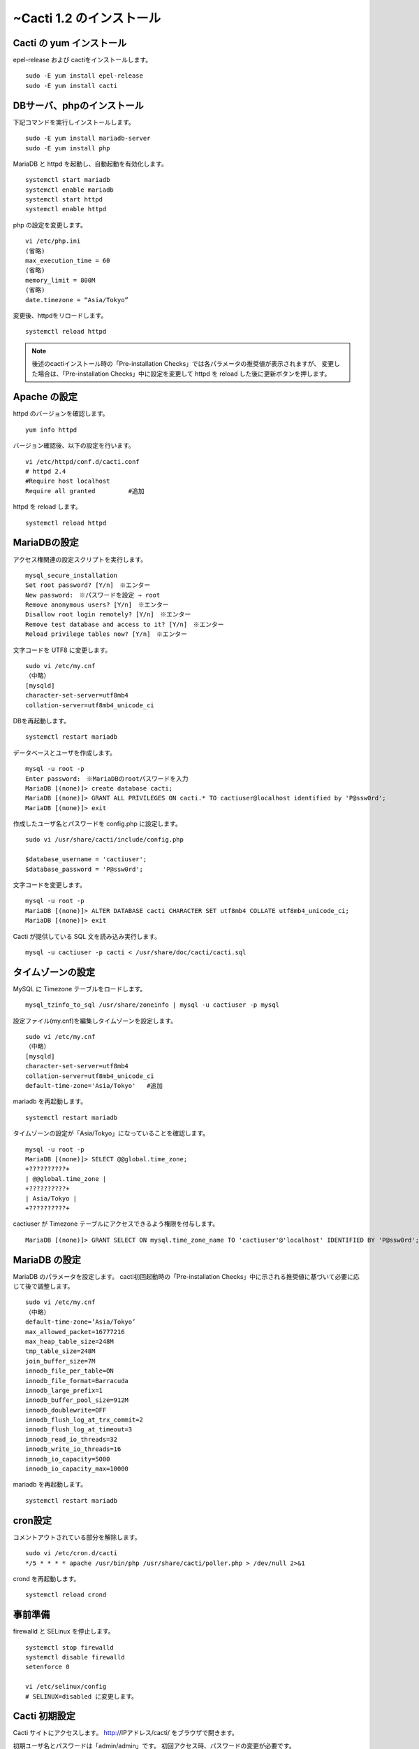 ~Cacti 1.2 のインストール
=======================

Cacti の yum インストール
--------------------

epel-release および cactiをインストールします。

::

    sudo -E yum install epel-release
    sudo -E yum install cacti


DBサーバ、phpのインストール
---------------------------

下記コマンドを実行しインストールします。

::

    sudo -E yum install mariadb-server
    sudo -E yum install php

MariaDB と httpd を起動し、自動起動を有効化します。

::

    systemctl start mariadb
    systemctl enable mariadb
    systemctl start httpd
    systemctl enable httpd

php の設定を変更します。

::

    vi /etc/php.ini
    (省略)
    max_execution_time = 60
    (省略)
    memory_limit = 800M
    (省略)
    date.timezone = “Asia/Tokyo”

変更後、httpdをリロードします。

::

    systemctl reload httpd

.. note::

    後述のcactiインストール時の「Pre-installation Checks」では各パラメータの推奨値が表示されますが、
    変更した場合は、「Pre-installation Checks」中に設定を変更して httpd を reload した後に更新ボタンを押します。


Apache の設定
-------------

httpd のバージョンを確認します。

::

    yum info httpd

バージョン確認後、以下の設定を行います。

::

    vi /etc/httpd/conf.d/cacti.conf
    # httpd 2.4
    #Require host localhost
    Require all granted         #追加

httpd を reload します。

::

    systemctl reload httpd


MariaDBの設定
-------------

アクセス権関連の設定スクリプトを実行します。

::

    mysql_secure_installation
    Set root password? [Y/n]　※エンター
    New password:　※パスワードを設定 ⇒ root
    Remove anonymous users? [Y/n]　※エンター
    Disallow root login remotely? [Y/n]　※エンター
    Remove test database and access to it? [Y/n]　※エンター
    Reload privilege tables now? [Y/n]　※エンター

文字コードを UTF8 に変更します。

::

    sudo vi /etc/my.cnf
    （中略）
    [mysqld]
    character-set-server=utf8mb4
    collation-server=utf8mb4_unicode_ci

DBを再起動します。

::

    systemctl restart mariadb

データベースとユーザを作成します。

::

    mysql -u root -p
    Enter password:　※MariaDBのrootパスワードを入力
    MariaDB [(none)]> create database cacti;
    MariaDB [(none)]> GRANT ALL PRIVILEGES ON cacti.* TO cactiuser@localhost identified by 'P@ssw0rd';
    MariaDB [(none)]> exit

作成したユーザ名とパスワードを config.php に設定します。

::

    sudo vi /usr/share/cacti/include/config.php
    
    $database_username = 'cactiuser';
    $database_password = 'P@ssw0rd';

文字コードを変更します。

::

    mysql -u root -p
    MariaDB [(none)]> ALTER DATABASE cacti CHARACTER SET utf8mb4 COLLATE utf8mb4_unicode_ci;
    MariaDB [(none)]> exit
        
Cacti が提供している SQL 文を読み込み実行します。

::

    mysql -u cactiuser -p cacti < /usr/share/doc/cacti/cacti.sql


タイムゾーンの設定
------------------

MySQL に Timezone テーブルをロードします。

::

    mysql_tzinfo_to_sql /usr/share/zoneinfo | mysql -u cactiuser -p mysql

設定ファイル(my.cnf)を編集しタイムゾーンを設定します。 

::

    sudo vi /etc/my.cnf
    （中略）
    [mysqld]
    character-set-server=utf8mb4
    collation-server=utf8mb4_unicode_ci
    default-time-zone='Asia/Tokyo'   #追加

mariadb を再起動します。

::

    systemctl restart mariadb

タイムゾーンの設定が「Asia/Tokyo」になっていることを確認します。

::

    mysql -u root -p
    MariaDB [(none)]> SELECT @@global.time_zone;
    +??????????+
    | @@global.time_zone |
    +??????????+
    | Asia/Tokyo |
    +??????????+

cactiuser が Timezone テーブルにアクセスできるよう権限を付与します。

::

    MariaDB [(none)]> GRANT SELECT ON mysql.time_zone_name TO 'cactiuser'@'localhost' IDENTIFIED BY 'P@ssw0rd';


MariaDB の設定
--------------

MariaDB のパラメータを設定します。
cacti初回起動時の「Pre-installation Checks」中に示される推奨値に基づいて必要に応じて後で調整します。

::

    sudo vi /etc/my.cnf
    （中略）
    default-time-zone=’Asia/Tokyo’
    max_allowed_packet=16777216
    max_heap_table_size=248M
    tmp_table_size=248M
    join_buffer_size=7M
    innodb_file_per_table=ON
    innodb_file_format=Barracuda
    innodb_large_prefix=1
    innodb_buffer_pool_size=912M
    innodb_doublewrite=OFF
    innodb_flush_log_at_trx_commit=2
    innodb_flush_log_at_timeout=3
    innodb_read_io_threads=32
    innodb_write_io_threads=16
    innodb_io_capacity=5000
    innodb_io_capacity_max=10000

mariadb を再起動します。

::

    systemctl restart mariadb

cron設定
--------

コメントアウトされている部分を解除します。

::

    sudo vi /etc/cron.d/cacti
    */5 * * * * apache /usr/bin/php /usr/share/cacti/poller.php > /dev/null 2>&1

crond を再起動します。

::

    systemctl reload crond


事前準備
--------

firewalld と SELinux を停止します。

::

    systemctl stop firewalld
    systemctl disable firewalld
    setenforce 0
    
    vi /etc/selinux/config
    # SELINUX=disabled に変更します。

Cacti 初期設定
--------------

Cacti サイトにアクセスします。
http://IPアドレス/cacti/ をブラウザで開きます。

初期ユーザ名とパスワードは「admin/admin」です。
初回アクセス時、パスワードの変更が必要です。

* ライセンス同意画面にて、右下の「Accept GPL License Agrement」にチェックを付けて、「Select default theme」を「Japanese」にし、「開始」をクリックします。

* インストール開始時の Pre-installation Checks (構成チェック)にて、
  推奨値に基づき、/etc/my.cnf等のパラメータの設定変更を行います。
  また、必要に応じてデーモンのリロード、OS再起動を行います。

* Installation Typeの選択画面では「New Primary Server」を選択します。

* パスの選択画面ではデフォルトで設定します。

* コミュニティ名やポート番号、ポーリングのインターバルの設定画面ではデフォルトで設定します。

* Network Range はネットワーク環境に合わせて設定します。

* テンプレートはデフォルト(全て選択)で設定します。

* Confirm Installation にチェックを付けて、インストールを開始します。

インストール完了後、Cacti にアクセスできるようになります。




